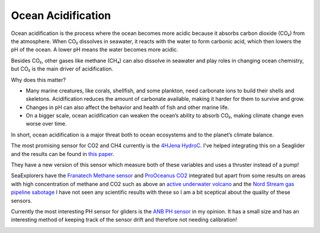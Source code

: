 Ocean Acidification
++++++++++++++++++++++

Ocean acidification is the process where the ocean becomes more acidic because it absorbs carbon dioxide (CO₂) from the atmosphere.
When CO₂ dissolves in seawater, it reacts with the water to form carbonic acid, which then lowers the pH of the ocean. A lower pH means the water becomes more acidic.

Besides CO₂, other gases like methane (CH₄) can also dissolve in seawater and play roles in changing ocean chemistry, but CO₂ is the main driver of acidification.

Why does this matter?

* Many marine creatures, like corals, shellfish, and some plankton, need carbonate ions to build their shells and skeletons. Acidification reduces the amount of carbonate available, making it harder for them to survive and grow.

* Changes in pH can also affect the behavior and health of fish and other marine life.

* On a bigger scale, ocean acidification can weaken the ocean’s ability to absorb CO₂, making climate change even worse over time.

In short, ocean acidification is a major threat both to ocean ecosystems and to the planet’s climate balance.


The most promising sensor for CO2 and CH4 currently is the `4HJena HydroC <https://www.4h-jena.de/en/maritime-technologies/sensors/hydrocrco2/>`_.
I've helped integrating this on a Seaglider and the results can be found in `this paper <https://os.copernicus.org/articles/20/1403/2024/>`_.


.. image:: /images/CO2.png

They have a new version of this sensor which measure both of these variables and uses a thruster instead of a pump!

.. image:: /images/HydroC.jpg

SeaExplorers have the `Franatech Methane sensor <https://www.franatech.com/mets_methane_sensor.html>`_ and `ProOceanus CO2 <https://pro-oceanus.com/products/mini-series/mini-co2>`_ integrated but apart from some results on areas with high concentration of methane and CO2 such as above an `active underwater volcano <https://www.researchgate.net/publication/360839100_Real-Time_and_Continuous_Monitoring_of_Submarine_Volcanism_with_a_Seaexplorer_Glider_Perspective_for_Carbon_Storage_Monitoring>`_ and the `Nord Stream gas pipeline sabotage <https://en.wikipedia.org/wiki/Nord_Stream_pipelines_sabotage>`_ I have not seen any scientific results with these so I am a bit sceptical about the quality of these sensors.

.. image:: /images/Franatech.jpg

Currently the most interesting PH sensor for gliders is the `ANB PH sensor <https://www.anbsensors.com/>`_ in my opinion. It has a small size and has an interesting method of keeping track of the sensor drift and therefore not needing calibration!  

.. image:: /images/ANB.png


